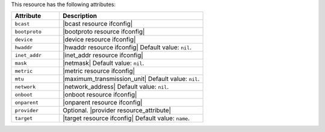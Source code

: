 .. The contents of this file are included in multiple topics.
.. This file should not be changed in a way that hinders its ability to appear in multiple documentation sets.

This resource has the following attributes:

.. list-table::
   :widths: 150 450
   :header-rows: 1

   * - Attribute
     - Description
   * - ``bcast``
     - |bcast resource ifconfig|
   * - ``bootproto``
     - |bootproto resource ifconfig|
   * - ``device``
     - |device resource ifconfig|
   * - ``hwaddr``
     - |hwaddr resource ifconfig| Default value: ``nil``.
   * - ``inet_addr``
     - |inet_addr resource ifconfig|
   * - ``mask``
     - |netmask| Default value: ``nil``.
   * - ``metric``
     - |metric resource ifconfig|
   * - ``mtu``
     - |maximum_transmission_unit| Default value: ``nil``.
   * - ``network``
     - |network_address| Default value: ``nil``.
   * - ``onboot``
     - |onboot resource ifconfig|
   * - ``onparent``
     - |onparent resource ifconfig|
   * - ``provider``
     - Optional. |provider resource_attribute|
   * - ``target``
     - |target resource ifconfig| Default value: ``name``.
